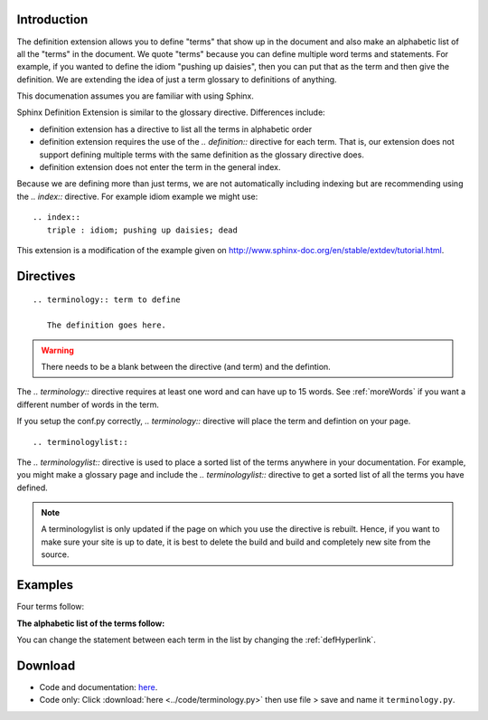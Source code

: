 .. _Introduction:

**************************
Introduction
**************************

The definition extension allows you to define "terms" that show up in the document and also make an alphabetic list of all the "terms" in the document. We quote "terms" because you can define multiple word terms and statements. For example, if you wanted to define the idiom "pushing up daisies", then you can put that as the term and then give the definition. We are extending the idea of just a term glossary to definitions of anything. 

This documenation assumes you are familiar with using Sphinx. 

Sphinx Definition Extension is similar to the glossary directive. Differences include:

* definition extension has a directive to list all the terms in alphabetic order
* definition extension requires the use of the `.. definition::` directive for each term. That is, our extension does not support defining multiple terms with the same definition as the glossary directive does.
* definition extension does not enter the term in the general index.

Because we are defining more than just terms, we are not automatically including indexing but are recommending using the `.. index::` directive. For example idiom example we might use::

   .. index::
      triple : idiom; pushing up daisies; dead

This extension is a modification of the example given on http://www.sphinx-doc.org/en/stable/extdev/tutorial.html. 

.. index::
   pair: directive; definition
   pair: directive; definitionlist

*****************************
Directives
*****************************

::

   .. terminology:: term to define

      The definition goes here.

.. warning::

   There needs to be a blank between the directive (and term) and the defintion.

The `.. terminology::` directive requires at least one word and can have up to 15 words. See :ref:`moreWords` if you want a different number of words in the term. 

If you setup the conf.py correctly, `.. terminology::` directive will place the term and defintion on your page.

::

   .. terminologylist::

The `.. terminologylist::` directive is used to place a sorted list of the terms anywhere in your documentation. For example, you might make a glossary page and include the `.. terminologylist::` directive to get a sorted list of all the terms you have defined.

.. note::

   A terminologylist is only updated if the page on which you use the directive is rebuilt. Hence, if you want to make sure your site is up to date, it is best to delete the build and build and completely new site from the source.

.. index::
   single: example


*****************************
Examples
*****************************

Four terms follow:

.. terminology:: Term A

   Definition of term A


.. terminology:: B term

   Definition of term B

.. terminology:: Boy

   The ancronym of girl

.. terminology:: Apple

   A pome

**The alphabetic list of the terms follow:**

.. terminologylist::

You can change the statement between each term in the list by changing the  :ref:`defHyperlink`.

.. _download:

*****************************
Download
*****************************

* Code and documentation: `here <https://work.ten3.org/ten3/attach/TEN3.Materials.Public/sde.zip>`_. 
* Code only: Click :download:`here <../code/terminology.py>` then use file > save and name it ``terminology.py``.




